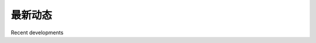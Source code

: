 最新动态
============================================

Recent developments

.. tab:: 中文

    十年前，地理空间开发远比今天受到更多限制。专业的（且昂贵）地理信息系统（GIS）是处理和可视化地理空间数据的常规工具。即使是开源工具，若有也很晦涩，且难以使用。更重要的是，一切都依赖于桌面计算机——通过互联网处理地理空间数据的概念无非是一个遥远的梦想。

    2005年，Google 发布了两款彻底改变地理空间开发面貌的产品。**Google Maps** 和 **Google Earth** 使得任何拥有网页浏览器或桌面计算机的人都能查看和处理地理空间数据。以前需要专家知识和多年的实践经验，现在即便是一个四岁的小孩也能立即查看和操作世界互动地图。

    Google 的产品并不完美：地图投影是故意简化的，这导致在显示叠加图层时出现错误和问题；这些产品仅限非商业用途免费；而且它们几乎没有进行地理空间分析的能力。尽管如此，它们对地理空间开发领域的影响巨大。人们意识到了可能性，地图和其底层的地理空间数据的使用变得如此普遍，以至于现在即便是手机也常常内置地图工具。

    **全球定位系统（GPS）** 对地理空间开发也产生了重大影响。街道以及其他人造和自然特征的地理空间数据曾经是一项昂贵且严格控制的资源，通常是通过扫描航拍照片，再手动绘制街道或海岸线轮廓来数字化所需特征。随着便宜且易于获取的便携式 GPS 单元的出现，任何想要的人现在都可以捕捉自己的地理空间数据。实际上，许多人将记录、编辑和提高街道及地形数据的准确性作为一种爱好，并通过互联网共享这些数据。所有这些意味着你不再仅限于记录自己的数据，或购买商业组织的数据；志愿提供的信息如今往往与商业数据一样准确和有用，甚至可能适用于你的地理空间应用。

    开源软件运动对地理空间开发也产生了重大影响。现在，通过自由提供的工具和库，你可以完全用开源工具构建复杂的地理空间应用程序，而不必依赖于商业工具集。由于这些工具的源代码通常是公开的，开发人员可以改进和扩展这些工具包，修复问题并增加新功能，从而造福所有人。像 PROJ.4、PostGIS、OGR 和 GDAL 这样的工具包，都是开源运动的受益者。在本书中，我们将使用这些工具。

    除了独立工具和库之外，许多地理空间的 **应用程序编程接口（APIs）** 已经问世。Google 提供了多种 API，可用于在网站中嵌入地图并执行有限的地理空间分析。其他服务，如我们之前使用的 OpenStreetMap 地理编码器，允许你执行一些地理空间任务，如果你仅限于使用自己的数据和编程资源，这些任务将变得十分困难。

    随着越来越多的地理空间数据从多个来源变得可用，以及能够处理这些数据的工具和系统数量的增加，定义地理空间数据标准变得越来越重要。 **开放地理空间联盟（OGC）** （http://www.opengeospatial.org）是一个国际标准组织，旨在提供一套标准格式和协议，用于共享和存储地理空间数据。这些标准，包括 GML、KML、GeoRSS、WMS、WFS 和 WCS，为地理空间数据提供了一种共享的“语言”。商业和开源的 GIS 系统、Google Earth、基于 Web 的 API 和像 OGR 这样的专门地理空间工具包，都能够与这些标准兼容。实际上，一个地理空间工具包的重要方面就是能够理解和转换这些不同格式之间的数据。

    随着 GPS 单元的普及，你现在可以在执行其他任务时记录你的位置数据。 **地理定位（Geolocation）**，即在执行某项任务时记录你的位置信息，变得越来越普遍。例如，Twitter 社交网络服务现在允许你在输入状态更新时记录并显示你当前的位置。当你接近办公室时，复杂的待办事项软件现在可以自动隐藏任何无法在当前位置完成的任务。你的手机还可以告诉你哪些朋友在附近，并且搜索结果可以过滤以仅显示附近的商家。所有这一切，实际上是当 GIS 系统曾经在主机计算机上运行，并由花费多年时间学习的专家操作时开始的趋势的延续。

    地理空间数据和应用程序多年来已“民主化”，使它们能在更多地方被更多人使用。从过去只有大型组织才能完成的工作，现在任何人都可以使用手持设备来完成。随着技术的不断进步，工具变得更强大，这一趋势肯定会持续下去。

.. tab:: 英文

    A decade ago, geospatial development was vastly more limited than it is today. Professional (and hugely expensive) Geographical Information Systems were the norm for working with and visualizing geospatial data. Open source tools, where they were available, were obscure and hard to use. What is more, everything ran on the desktop—the concept of working with geospatial data across the Internet was no more than a distant dream.

    In 2005, Google released two products that completely changed the face of geospatial development. **Google Maps** and **Google Earth** made it possible for anyone with a web browser or a desktop computer to view and work with geospatial data. Instead of requiring expert knowledge and years of practice, even a four-year old could instantly view and manipulate interactive maps of the world.

    Google's products are not perfect: the map projections are deliberately simplified, leading to errors and problems with displaying overlays; these products are only free for non-commercial use; and they include almost no ability to perform geospatial analysis. Despite these limitations, they have had a huge effect on the field of geospatial development. People became aware of what was possible, and the use of maps and their underlying geospatial data has become so prevalent that even cell phones now commonly include built-in mapping tools.

    The **Global Positioning System (GPS)** has also had a major influence on geospatial development. Geospatial data for streets and other man-made and natural features used to be an expensive and tightly controlled resource, often created by scanning aerial photographs and then manually drawing an outline of a street or coastline over the top to digitize the required features. With the advent of cheap and readily- available portable GPS units, anyone who wishes to can now capture their own geospatial data. Indeed, many people have made a hobby of recording, editing, and improving the accuracy of street and topological data, which are then freely shared across the Internet. All this means that you're not limited to recording your own data, or purchasing data from a commercial organization; volunteered information is now often as accurate and useful as commercially-available data, and may well be suitable for your geospatial application.

    The open source software movement has also had a major influence on geospatial development. Instead of relying on commercial toolsets, it is now possible to build complex geospatial applications entirely out of freely-available tools and libraries. Because the source code for these tools is often available, developers can improve and extend these toolkits, fixing problems and adding new features for the benefit of everyone. Tools such as PROJ.4, PostGIS, OGR, and GDAL are all excellent geospatial toolkits which are benefactors of the open source movement. We will be making use of all these tools throughout this book.

    As well as standalone tools and libraries, a number of geospatial **Application Programming Interfaces (APIs)** have become available. Google have provided a number of APIs, which can be used to include maps and perform limited geospatial analysis within a website. Other services, such as the OpenStreetMap geocoder we used earlier, allow you to perform various geospatial tasks that would be difficult to do if you were limited to using your own data and programming resources.

    As more and more geospatial data becomes available, from an increasing number of sources, and as the number of tools and systems which can work with this data also increases, it has become increasingly important to define standards for geospatial data. The **Open Geospatial Consortium**, often abbreviated to OGC (http://www. opengeospatial.org) is an international standards organization which aims to do precisely this: to provide a set of standard formats and protocols for sharing and storing geospatial data. These standards, including GML, KML, GeoRSS, WMS, WFS, and WCS, provide a shared "language" in which geospatial data can be expressed. Tools such as commercial and open source GIS systems, Google Earth, web-based APIs, and specialized geospatial toolkits such as OGR are all able to work with these standards. Indeed, an important aspect of a geospatial toolkit is the ability to understand and translate data between these various formats.

    As GPS units have become more ubiquitous, it has become possible to record your location data as you are performing another task. **Geolocation**, the act of recording your location as you are doing something, is becoming increasingly common. The Twitter social networking service, for example, now allows you to record and display your current location as you enter a status update. As you approach your office, sophisticated To-do list software can now automatically hide any tasks which can't be done at that location. Your phone can also tell you which of your friends are nearby, and search results can be filtered to only show nearby businesses. All of this is simply the continuation of a trend that started when GIS systems were housed on mainframe computers and operated by specialists who spent years learning about them.

    Geospatial data and applications have been "democratized" over the years, making them available in more places, to more people. What was possible only in a large organization can now be done by anyone using a handheld device. As technology continues to improve, and the tools become more powerful, this trend is sure to continue.